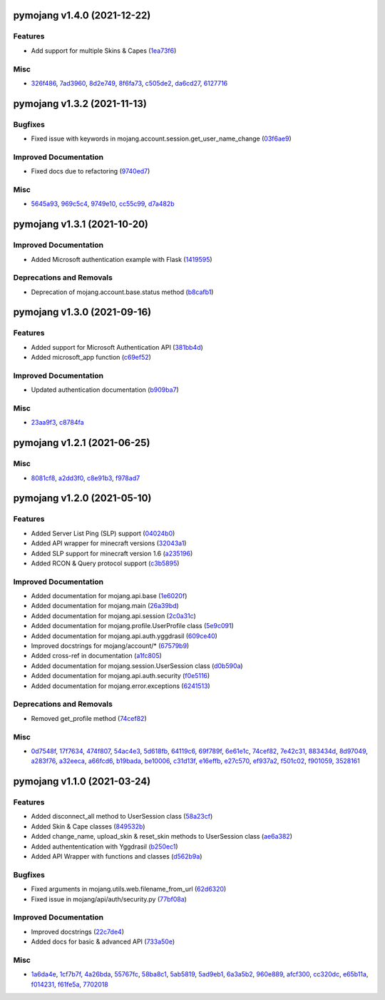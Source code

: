 pymojang v1.4.0 (2021-12-22)
============================

Features
--------

- Add support for multiple Skins & Capes (`1ea73f6 <https://github.com/Lucino772/pymojang/commit/1ea73f6>`_)


Misc
----

- `326f486 <https://github.com/Lucino772/pymojang/commit/326f486>`_, `7ad3960 <https://github.com/Lucino772/pymojang/commit/7ad3960>`_, `8d2e749 <https://github.com/Lucino772/pymojang/commit/8d2e749>`_, `8f6fa73 <https://github.com/Lucino772/pymojang/commit/8f6fa73>`_, `c505de2 <https://github.com/Lucino772/pymojang/commit/c505de2>`_, `da6cd27 <https://github.com/Lucino772/pymojang/commit/da6cd27>`_, `6127716 <https://github.com/Lucino772/pymojang/commit/6127716>`_


pymojang v1.3.2 (2021-11-13)
============================

Bugfixes
--------

- Fixed issue with keywords in mojang.account.session.get_user_name_change (`03f6ae9 <https://github.com/Lucino772/pymojang/commit/03f6ae9>`_)


Improved Documentation
----------------------

- Fixed docs due to refactoring (`9740ed7 <https://github.com/Lucino772/pymojang/commit/9740ed7>`_)


Misc
----

- `5645a93 <https://github.com/Lucino772/pymojang/commit/5645a93>`_, `969c5c4 <https://github.com/Lucino772/pymojang/commit/969c5c4>`_, `9749e10 <https://github.com/Lucino772/pymojang/commit/9749e10>`_, `cc55c99 <https://github.com/Lucino772/pymojang/commit/cc55c99>`_, `d7a482b <https://github.com/Lucino772/pymojang/commit/d7a482b>`_


pymojang v1.3.1 (2021-10-20)
============================

Improved Documentation
----------------------

- Added Microsoft authentication example with Flask (`1419595 <https://github.com/Lucino772/pymojang/commit/1419595>`_)


Deprecations and Removals
-------------------------

- Deprecation of mojang.account.base.status method (`b8cafb1 <https://github.com/Lucino772/pymojang/commit/b8cafb1>`_)


pymojang v1.3.0 (2021-09-16)
============================

Features
--------

- Added support for Microsoft Authentication API (`381bb4d <https://github.com/Lucino772/pymojang/commit/381bb4d>`_)
- Added microsoft_app function (`c69ef52 <https://github.com/Lucino772/pymojang/commit/c69ef52>`_)


Improved Documentation
----------------------

- Updated authentication documentation (`b909ba7 <https://github.com/Lucino772/pymojang/commit/b909ba7>`_)


Misc
----

- `23aa9f3 <https://github.com/Lucino772/pymojang/commit/23aa9f3>`_, `c8784fa <https://github.com/Lucino772/pymojang/commit/c8784fa>`_


pymojang v1.2.1 (2021-06-25)
============================

Misc
----

- `8081cf8 <https://github.com/Lucino772/pymojang/commit/8081cf8>`_, `a2dd3f0 <https://github.com/Lucino772/pymojang/commit/a2dd3f0>`_, `c8e91b3 <https://github.com/Lucino772/pymojang/commit/c8e91b3>`_, `f978ad7 <https://github.com/Lucino772/pymojang/commit/f978ad7>`_


pymojang v1.2.0 (2021-05-10)
============================

Features
--------

- Added Server List Ping (SLP) support (`04024b0 <https://github.com/Lucino772/pymojang/commit/04024b0>`_)
- Added API wrapper for minecraft versions (`32043a1 <https://github.com/Lucino772/pymojang/commit/32043a1>`_)
- Added SLP support for minecraft version 1.6 (`a235196 <https://github.com/Lucino772/pymojang/commit/a235196>`_)
- Added RCON & Query protocol support (`c3b5895 <https://github.com/Lucino772/pymojang/commit/c3b5895>`_)


Improved Documentation
----------------------

- Added documentation for mojang.api.base (`1e6020f <https://github.com/Lucino772/pymojang/commit/1e6020f>`_)
- Added documentation for mojang.main (`26a39bd <https://github.com/Lucino772/pymojang/commit/26a39bd>`_)
- Added documentation for mojang.api.session (`2c0a31c <https://github.com/Lucino772/pymojang/commit/2c0a31c>`_)
- Added documentation for mojang.profile.UserProfile class (`5e9c091 <https://github.com/Lucino772/pymojang/commit/5e9c091>`_)
- Added documentation for mojang.api.auth.yggdrasil (`609ce40 <https://github.com/Lucino772/pymojang/commit/609ce40>`_)
- Improved docstrings for mojang/account/* (`67579b9 <https://github.com/Lucino772/pymojang/commit/67579b9>`_)
- Added cross-ref in documentation (`a1fc805 <https://github.com/Lucino772/pymojang/commit/a1fc805>`_)
- Added documentation for mojang.session.UserSession class (`d0b590a <https://github.com/Lucino772/pymojang/commit/d0b590a>`_)
- Added documentation for mojang.api.auth.security (`f0e5116 <https://github.com/Lucino772/pymojang/commit/f0e5116>`_)
- Added documentation for mojang.error.exceptions (`6241513 <https://github.com/Lucino772/pymojang/commit/6241513>`_)


Deprecations and Removals
-------------------------

- Removed get_profile method (`74cef82 <https://github.com/Lucino772/pymojang/commit/74cef82>`_)


Misc
----

- `0d7548f <https://github.com/Lucino772/pymojang/commit/0d7548f>`_, `17f7634 <https://github.com/Lucino772/pymojang/commit/17f7634>`_, `474f807 <https://github.com/Lucino772/pymojang/commit/474f807>`_, `54ac4e3 <https://github.com/Lucino772/pymojang/commit/54ac4e3>`_, `5d618fb <https://github.com/Lucino772/pymojang/commit/5d618fb>`_, `64119c6 <https://github.com/Lucino772/pymojang/commit/64119c6>`_, `69f789f <https://github.com/Lucino772/pymojang/commit/69f789f>`_, `6e61e1c <https://github.com/Lucino772/pymojang/commit/6e61e1c>`_, `74cef82 <https://github.com/Lucino772/pymojang/commit/74cef82>`_, `7e42c31 <https://github.com/Lucino772/pymojang/commit/7e42c31>`_, `883434d <https://github.com/Lucino772/pymojang/commit/883434d>`_, `8d97049 <https://github.com/Lucino772/pymojang/commit/8d97049>`_, `a283f76 <https://github.com/Lucino772/pymojang/commit/a283f76>`_, `a32eeca <https://github.com/Lucino772/pymojang/commit/a32eeca>`_, `a66fcd6 <https://github.com/Lucino772/pymojang/commit/a66fcd6>`_, `b19bada <https://github.com/Lucino772/pymojang/commit/b19bada>`_, `be10006 <https://github.com/Lucino772/pymojang/commit/be10006>`_, `c31d13f <https://github.com/Lucino772/pymojang/commit/c31d13f>`_, `e16effb <https://github.com/Lucino772/pymojang/commit/e16effb>`_, `e27c570 <https://github.com/Lucino772/pymojang/commit/e27c570>`_, `ef937a2 <https://github.com/Lucino772/pymojang/commit/ef937a2>`_, `f501c02 <https://github.com/Lucino772/pymojang/commit/f501c02>`_, `f901059 <https://github.com/Lucino772/pymojang/commit/f901059>`_, `3528161 <https://github.com/Lucino772/pymojang/commit/3528161>`_


pymojang v1.1.0 (2021-03-24)
============================

Features
--------

- Added disconnect_all method to UserSession class (`58a23cf <https://github.com/Lucino772/pymojang/commit/58a23cf>`_)
- Added Skin & Cape classes (`849532b <https://github.com/Lucino772/pymojang/commit/849532b>`_)
- Added change_name, upload_skin & reset_skin methods to UserSession class (`ae6a382 <https://github.com/Lucino772/pymojang/commit/ae6a382>`_)
- Added authententication with Yggdrasil (`b250ec1 <https://github.com/Lucino772/pymojang/commit/b250ec1>`_)
- Added API Wrapper with functions and classes (`d562b9a <https://github.com/Lucino772/pymojang/commit/d562b9a>`_)


Bugfixes
--------

- Fixed arguments in mojang.utils.web.filename_from_url (`62d6320 <https://github.com/Lucino772/pymojang/commit/62d6320>`_)
- Fixed issue in mojang/api/auth/security.py (`77bf08a <https://github.com/Lucino772/pymojang/commit/77bf08a>`_)


Improved Documentation
----------------------

- Improved docstrings (`22c7de4 <https://github.com/Lucino772/pymojang/commit/22c7de4>`_)
- Added docs for basic & advanced API (`733a50e <https://github.com/Lucino772/pymojang/commit/733a50e>`_)


Misc
----

- `1a6da4e <https://github.com/Lucino772/pymojang/commit/1a6da4e>`_, `1cf7b7f <https://github.com/Lucino772/pymojang/commit/1cf7b7f>`_, `4a26bda <https://github.com/Lucino772/pymojang/commit/4a26bda>`_, `55767fc <https://github.com/Lucino772/pymojang/commit/55767fc>`_, `58ba8c1 <https://github.com/Lucino772/pymojang/commit/58ba8c1>`_, `5ab5819 <https://github.com/Lucino772/pymojang/commit/5ab5819>`_, `5ad9eb1 <https://github.com/Lucino772/pymojang/commit/5ad9eb1>`_, `6a3a5b2 <https://github.com/Lucino772/pymojang/commit/6a3a5b2>`_, `960e889 <https://github.com/Lucino772/pymojang/commit/960e889>`_, `afcf300 <https://github.com/Lucino772/pymojang/commit/afcf300>`_, `cc320dc <https://github.com/Lucino772/pymojang/commit/cc320dc>`_, `e65b11a <https://github.com/Lucino772/pymojang/commit/e65b11a>`_, `f014231 <https://github.com/Lucino772/pymojang/commit/f014231>`_, `f61fe5a <https://github.com/Lucino772/pymojang/commit/f61fe5a>`_, `7702018 <https://github.com/Lucino772/pymojang/commit/7702018>`_
